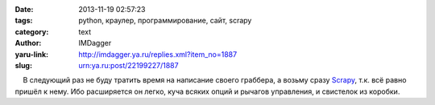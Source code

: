 

:date: 2013-11-19 02:57:23
:tags: python, краулер, программирование, сайт, scrapy
:category: text
:author: IMDagger
:yaru-link: http://imdagger.ya.ru/replies.xml?item_no=1887
:slug: urn:ya.ru:post/22199227/1887

    В следующий раз не буду тратить время на написание своего граббера,
а возьму сразу
`Scrapy <http://doc.scrapy.org/en/latest/intro/overview.html>`__, т.к.
всё равно пришёл к нему. Ибо расширяется он легко, куча всяких опций и
рычагов управления, и свистелок из коробки.

